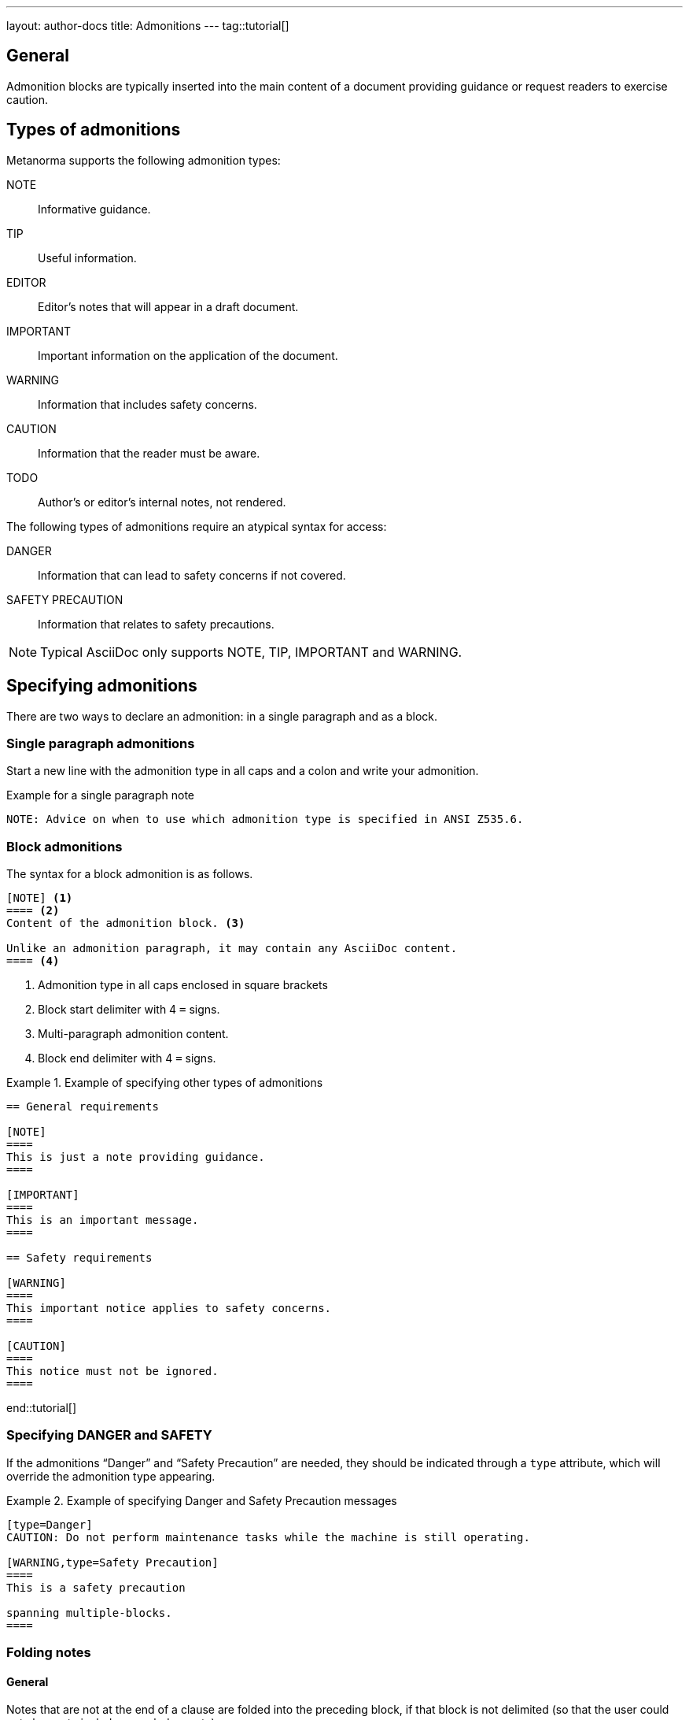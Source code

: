 ---
layout: author-docs
title: Admonitions
---
tag::tutorial[]

== General

Admonition blocks are typically inserted into the main content of a document
providing guidance or request readers to exercise caution.

== Types of admonitions

Metanorma supports the following admonition types:

NOTE:: Informative guidance.
TIP:: Useful information.
EDITOR:: Editor's notes that will appear in a draft document.
IMPORTANT:: Important information on the application of the document.
WARNING:: Information that includes safety concerns.
CAUTION:: Information that the reader must be aware.
TODO:: Author's or editor's internal notes, not rendered.

The following types of admonitions require an atypical syntax for access:

DANGER:: Information that can lead to safety concerns if not covered.
SAFETY PRECAUTION:: Information that relates to safety precautions.

NOTE: Typical AsciiDoc only supports NOTE, TIP, IMPORTANT and WARNING.


== Specifying admonitions

There are two ways to declare an admonition: in a single paragraph and as a block.


=== Single paragraph admonitions

Start a new line with the admonition type in all caps and a colon and write your
admonition.

.Example for a single paragraph note
[source,adoc]
----
NOTE: Advice on when to use which admonition type is specified in ANSI Z535.6.
----

=== Block admonitions

The syntax for a block admonition is as follows.

[source,adoc]
----
[NOTE] <1>
==== <2>
Content of the admonition block. <3>

Unlike an admonition paragraph, it may contain any AsciiDoc content.
==== <4>
----
<1> Admonition type in all caps enclosed in square brackets
<2> Block start delimiter with 4 `=` signs.
<3> Multi-paragraph admonition content.
<4> Block end delimiter with 4 `=` signs.


.Example of specifying other types of admonitions
======
[source,asciidoc]
----
== General requirements

[NOTE]
====
This is just a note providing guidance.
====

[IMPORTANT]
====
This is an important message.
====

== Safety requirements

[WARNING]
====
This important notice applies to safety concerns.
====

[CAUTION]
====
This notice must not be ignored.
====
----
======

end::tutorial[]

=== Specifying DANGER and SAFETY

If the admonitions "`Danger`" and "`Safety Precaution`" are needed, they should
be indicated through a `type` attribute, which will override the admonition type
appearing.

[example]
.Example of specifying Danger and Safety Precaution messages
======
[source,adoc]
--
[type=Danger]
CAUTION: Do not perform maintenance tasks while the machine is still operating.

[WARNING,type=Safety Precaution]
====
This is a safety precaution

spanning multiple-blocks.
====
--
======


=== Folding notes

==== General

Notes that are not at the end of a clause are folded into the preceding block,
if that block is not delimited (so that the user could not choose to include or exclude a note).

That is, notes immediately following these block types are automatically folded
into the preceding element:

* list
* formula
* figure
* table


==== Prevent folding

To prevent a note from folding into the preceding block, add the attribute
`keep-separate` to the
note [added in https://github.com/metanorma/metanorma-standoc/releases/tag/v1.3.29].

NOTE: Extended to apply to tables [added in https://github.com/metanorma/metanorma-standoc/releases/tag/v1.10.6].

[source,asciidoc]
--
* A
* B
* C

[NOTE,keep-separate=true]
====
Note not folded into its preceding block
====
--

Without the `keep-separate=true` markup, the note would be attached to the list,
and numbered accordingly.


[source,asciidoc]
--
[NOTE]
This note will be folded in the preceding block.

NOTE: This one too.
--

Notes may be given a type through the attribute
`type` [added in https://github.com/metanorma/metanorma-standoc/releases/tag/v1.4.1].

[source,asciidoc]
--
[NOTE,type=bibliographic]
====
Bibliographic note
====
--



=== Whole document admonitions

Admonitions ("`NOTE`", "`IMPORTANT`", "`WARNING`", "`CAUTION`" etc.)
in the document body (i.e. within a main body clause) can be
stated to apply to the entire document by moving them to the
start of the document body, before the main sequence of clauses.

This can be done by giving them the attribute
`beforeclauses=true` [added in https://github.com/metanorma/metanorma-standoc/releases/tag/v1.3.30].

[source,asciidoc]
----
== Scope

[IMPORTANT,beforeclauses=true]
====
This important notice applies to the entire document.
====

My scope text...
----


=== Preface admonitions

Admonitions in the document prefaces (including in the Foreword) can be stated
to apply to the entire preface by moving them to the start of the preface,
before the Foreword. This can be done by giving them the same attribute
`beforeclauses=true` [added in https://github.com/metanorma/metanorma-standoc/releases/tag/v1.5.2].

[source,asciidoc]
----
= Document title
:document-attribute: XXXX

[IMPORTANT,beforeclauses=true]
====
This important notice applies to the entire document.
====

== Foreword

My foreword text...
----

=== Cover page admonitions

An admonition in the document prefaces can instead be flagged to be rendered on
the cover page of the document, through
`coverpage=true` [added in https://github.com/metanorma/metanorma-standoc/releases/tag/v2.0.8].

[source,asciidoc]
----
= Document title
:document-attribute: XXXX

[IMPORTANT,coverpage=true]
====
This important notice appears on the cover page.
====

== Foreword

My foreword text...
----

Normally, the label of the type of admonition (_NOTE_, _IMPORTANT_, etc) is
inserted at the start of the admonition in rendering. This may not be desirable,
especially for coverpage admonitions.

Inserting the admonition type is suppressed through
`notag=true` [added in https://github.com/metanorma/metanorma-standoc/releases/tag/v2.0.8].

[source,asciidoc]
----
= Document title
:document-attribute: XXXX

[IMPORTANT,coverpage=true,notag=true]
====
This important notice appears on the cover page.
====

== Foreword

My foreword text...
----


=== Explicitly-defined terminology entry notes

Normally, notes are only tagged as term notes when they appear in the context of a terms section.

Rarely, term notes need to be presented in isolation, including in ISO Amendments or
Technical Corrigenda.

To achieve that, mark the note up with
`%termnote` [added in https://github.com/metanorma/metanorma-standoc/releases/tag/v2.1.2].

[source,asciidoc]
--
[NOTE%termnote]
====
Bibliographic note
====
--
